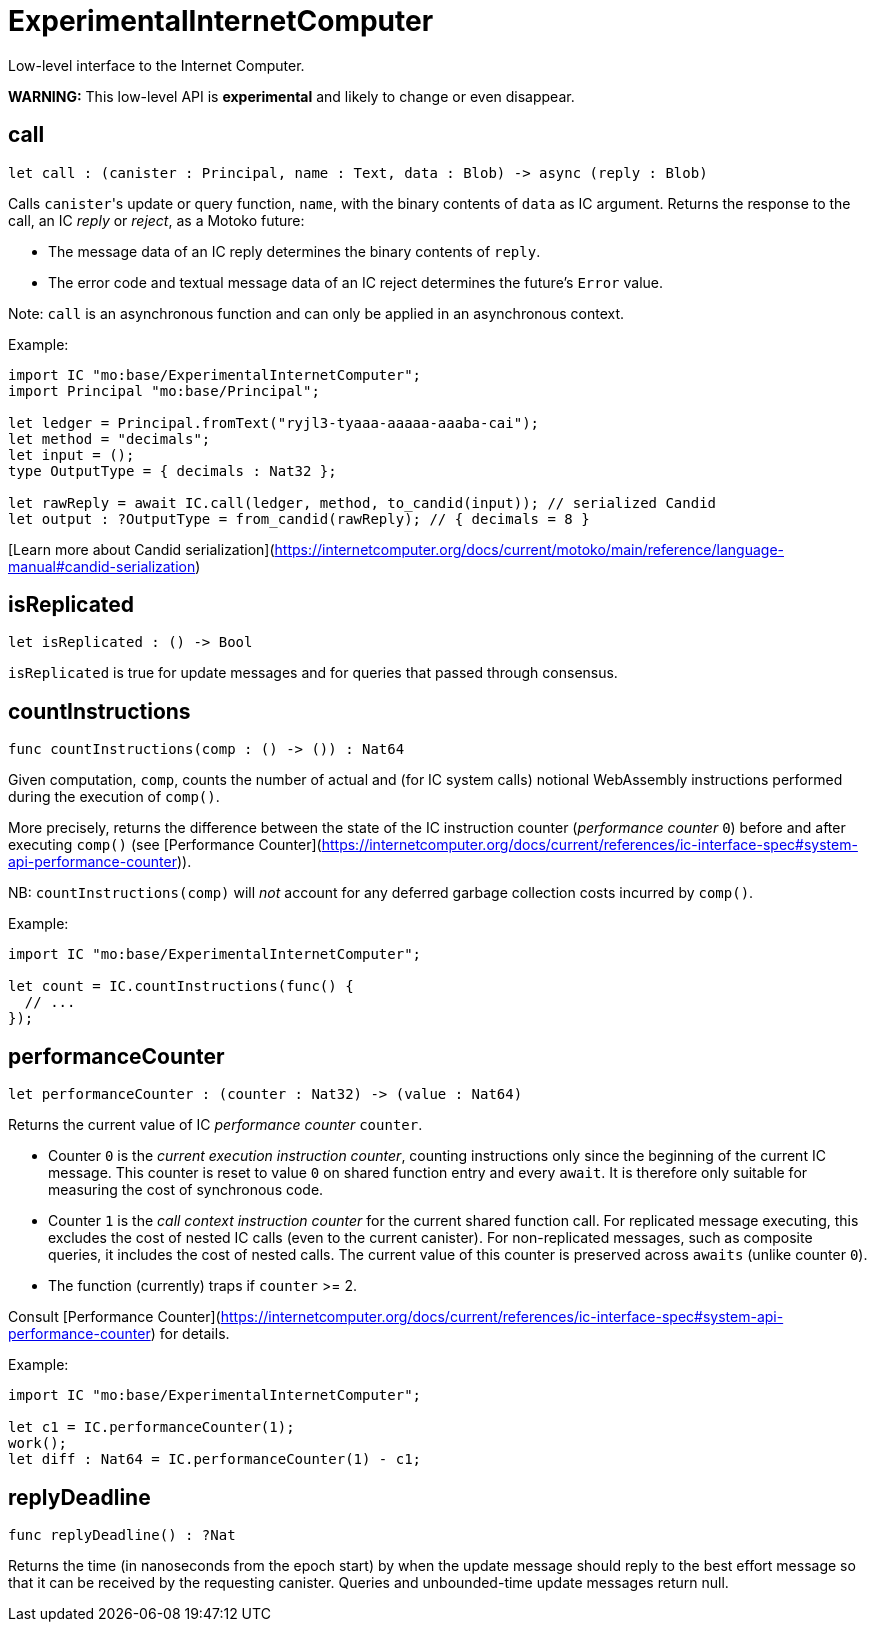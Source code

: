[[module.ExperimentalInternetComputer]]
= ExperimentalInternetComputer

Low-level interface to the Internet Computer.

**WARNING:** This low-level API is **experimental** and likely to change or even disappear.

[[call]]
== call

[source.no-repl,motoko,subs=+macros]
----
let call : (canister : Principal, name : Text, data : Blob) -> async (reply : Blob)
----

Calls ``canister``'s update or query function, `name`, with the binary contents of `data` as IC argument.
Returns the response to the call, an IC _reply_ or _reject_, as a Motoko future:

* The message data of an IC reply determines the binary contents of `reply`.
* The error code and textual message data of an IC reject determines the future's `Error` value.

Note: `call` is an asynchronous function and can only be applied in an asynchronous context.

Example:
```motoko no-repl
import IC "mo:base/ExperimentalInternetComputer";
import Principal "mo:base/Principal";

let ledger = Principal.fromText("ryjl3-tyaaa-aaaaa-aaaba-cai");
let method = "decimals";
let input = ();
type OutputType = { decimals : Nat32 };

let rawReply = await IC.call(ledger, method, to_candid(input)); // serialized Candid
let output : ?OutputType = from_candid(rawReply); // { decimals = 8 }
```

[Learn more about Candid serialization](https://internetcomputer.org/docs/current/motoko/main/reference/language-manual#candid-serialization)

[[isReplicated]]
== isReplicated

[source.no-repl,motoko,subs=+macros]
----
let isReplicated : () -> Bool
----

`isReplicated` is true for update messages and for queries that passed through consensus.

[[countInstructions]]
== countInstructions

[source.no-repl,motoko,subs=+macros]
----
func countInstructions(comp : () -> ()) : Nat64
----

Given computation, `comp`, counts the number of actual and (for IC system calls) notional WebAssembly
instructions performed during the execution of `comp()`.

More precisely, returns the difference between the state of the IC instruction counter (_performance counter_ `0`) before and after executing `comp()`
(see [Performance Counter](https://internetcomputer.org/docs/current/references/ic-interface-spec#system-api-performance-counter)).

NB: `countInstructions(comp)` will _not_ account for any deferred garbage collection costs incurred by `comp()`.

Example:
```motoko no-repl
import IC "mo:base/ExperimentalInternetComputer";

let count = IC.countInstructions(func() {
  // ...
});
```

[[performanceCounter]]
== performanceCounter

[source.no-repl,motoko,subs=+macros]
----
let performanceCounter : (counter : Nat32) -> (value : Nat64)
----

Returns the current value of IC _performance counter_ `counter`.

* Counter `0` is the _current execution instruction counter_, counting instructions only since the beginning of the current IC message.
  This counter is reset to value `0` on shared function entry and every `await`.
  It is therefore only suitable for measuring the cost of synchronous code.

* Counter `1` is the _call context instruction counter_  for the current shared function call.
  For replicated message executing, this excludes the cost of nested IC calls (even to the current canister).
  For non-replicated messages, such as composite queries, it includes the cost of nested calls.
  The current value of this counter is preserved across `awaits` (unlike counter `0`).

* The function (currently) traps if `counter` >= 2.

Consult [Performance Counter](https://internetcomputer.org/docs/current/references/ic-interface-spec#system-api-performance-counter) for details.

Example:
```motoko no-repl
import IC "mo:base/ExperimentalInternetComputer";

let c1 = IC.performanceCounter(1);
work();
let diff : Nat64 = IC.performanceCounter(1) - c1;
```

[[replyDeadline]]
== replyDeadline

[source.no-repl,motoko,subs=+macros]
----
func replyDeadline() : ?Nat
----

Returns the time (in nanoseconds from the epoch start) by when the update message should
reply to the best effort message so that it can be received by the requesting canister.
Queries and unbounded-time update messages return null.

